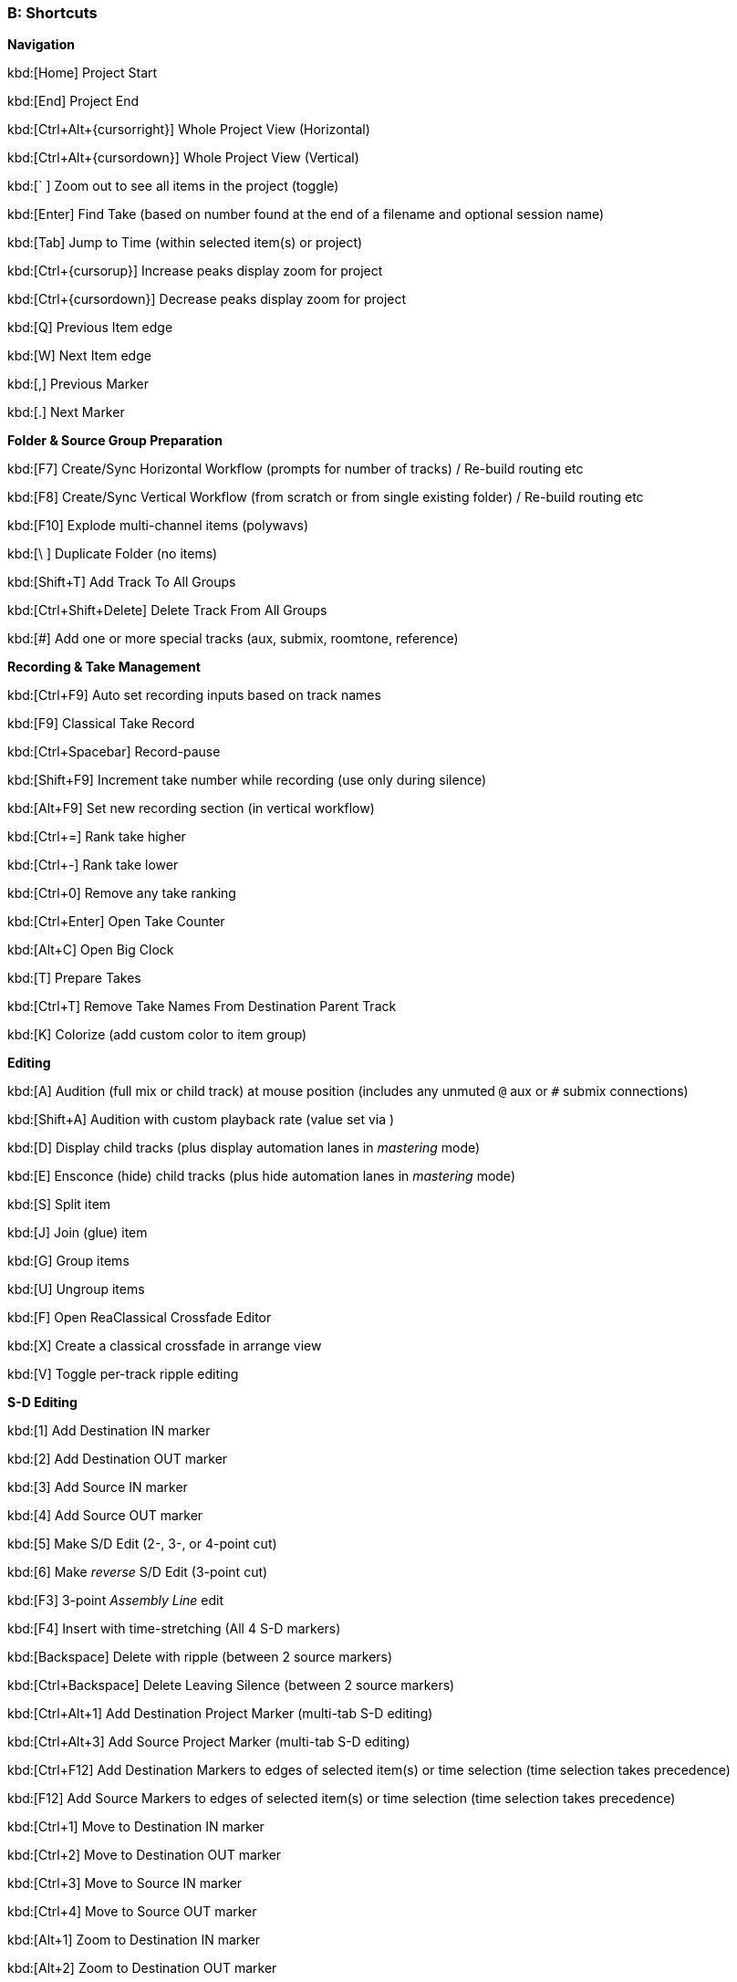 === B: Shortcuts

*Navigation*

kbd:[Home] Project Start

kbd:[End] Project End

kbd:[Ctrl+Alt+{cursorright}] Whole Project View (Horizontal)

kbd:[Ctrl+Alt+{cursordown}] Whole Project View (Vertical)

kbd:[` ] Zoom out to see all items in the project (toggle)

kbd:[Enter] Find Take (based on number found at the end of a filename and optional session name)

kbd:[Tab] Jump to Time (within selected item(s) or project)

kbd:[Ctrl+{cursorup}] Increase peaks display zoom for project

kbd:[Ctrl+{cursordown}] Decrease peaks display zoom for project

kbd:[Q] Previous Item edge

kbd:[W] Next Item edge

kbd:[,] Previous Marker

kbd:[.] Next Marker

*Folder & Source Group Preparation*


kbd:[F7] Create/Sync Horizontal Workflow (prompts for number of tracks) / Re-build routing etc

kbd:[F8] Create/Sync Vertical Workflow (from scratch or from single existing folder) / Re-build routing etc

kbd:[F10] Explode multi-channel items (polywavs)

kbd:[\ ] Duplicate Folder (no items)

kbd:[Shift+T] Add Track To All Groups

kbd:[Ctrl+Shift+Delete] Delete Track From All Groups

kbd:[#] Add one or more special tracks (aux, submix, roomtone, reference)

*Recording & Take Management*


kbd:[Ctrl+F9] Auto set recording inputs based on track names

kbd:[F9] Classical Take Record

kbd:[Ctrl+Spacebar] Record-pause

kbd:[Shift+F9] Increment take number while recording (use only during silence)

kbd:[Alt+F9] Set new recording section (in vertical workflow)

kbd:[Ctrl+=] Rank take higher

kbd:[Ctrl+-] Rank take lower

kbd:[Ctrl+0] Remove any take ranking

kbd:[Ctrl+Enter] Open Take Counter

kbd:[Alt+C] Open Big Clock

kbd:[T] Prepare Takes

kbd:[Ctrl+T] Remove Take Names From Destination Parent Track

kbd:[K] Colorize (add custom color to item group)

*Editing*


kbd:[A] Audition (full mix or child track) at mouse position (includes any unmuted `@` aux or `#` submix connections)

kbd:[Shift+A] Audition with custom playback rate (value set via )

kbd:[D] Display child tracks (plus display automation lanes in _mastering_ mode)

kbd:[E] Ensconce (hide) child tracks (plus hide automation lanes in _mastering_ mode)

kbd:[S] Split item

kbd:[J] Join (glue) item

kbd:[G] Group items

kbd:[U] Ungroup items

kbd:[F] Open ReaClassical Crossfade Editor

kbd:[X] Create a classical crossfade in arrange view

kbd:[V] Toggle per-track ripple editing

*S-D Editing*


kbd:[1] Add Destination IN marker

kbd:[2] Add Destination OUT marker

kbd:[3] Add Source IN marker

kbd:[4] Add Source OUT marker

kbd:[5] Make S/D Edit (2-, 3-, or 4-point cut)

kbd:[6] Make _reverse_ S/D Edit (3-point cut)

kbd:[F3] 3-point _Assembly Line_ edit

kbd:[F4] Insert with time-stretching (All 4 S-D markers)

kbd:[Backspace] Delete with ripple (between 2 source markers)

kbd:[Ctrl+Backspace] Delete Leaving Silence (between 2 source markers)

kbd:[Ctrl+Alt+1] Add Destination Project Marker (multi-tab S-D editing)

kbd:[Ctrl+Alt+3] Add Source Project Marker (multi-tab S-D editing)

kbd:[Ctrl+F12] Add Destination Markers to edges of selected item(s) or time selection (time selection takes precedence)

kbd:[F12] Add Source Markers to edges of selected item(s) or time selection (time selection takes precedence)

kbd:[Ctrl+1] Move to Destination IN marker

kbd:[Ctrl+2] Move to Destination OUT marker

kbd:[Ctrl+3] Move to Source IN marker

kbd:[Ctrl+4] Move to Source OUT marker

kbd:[Alt+1] Zoom to Destination IN marker

kbd:[Alt+2] Zoom to Destination OUT marker

kbd:[Alt+3] Zoom to Source IN marker

kbd:[Alt+4] Zoom to Source OUT marker

kbd:[Ctrl+Delete] Delete all S-D Markers

kbd:[Shift+Delete] Delete all S-D Project Markers

*Crossfade Editor*

Mouse hover + kbd:[A] Audition both sides of the crossfade

Mouse hover + kbd:[S] Audition just the left side of the crossfade

Mouse hover + kbd:[D] Audition just the right side of the crossfade

Mouse hover + kbd:[Shift+A] Audition both sides of the crossfade with custom playrate

Mouse hover + kbd:[Shift+S] Audition just the left side of the crossfade with custom playrate

Mouse hover + kbd:[Shift+D] Audition just the right side of the crossfade with custom playrate

kbd:[Q] Move to previous crossfade

kbd:[W] Move to next crossfade

*Mastering*


kbd:[Ctrl+M] Enter Mastering Mode

kbd:[Ctrl+I] Enter Automation Mode

kbd:[I] Insert Automation (mixer controls and FX parameters to envelope points)

kbd:[Y] Automatically generate a DDP set from items

kbd:[Ctrl+Y] Reposition CD tracks

kbd:[Ctrl+{cursorleft}] Shift CD track one track to the left

kbd:[Ctrl+{cursorright}] Shift CD track one track to the right

kbd:[M] Add Marker

kbd:[N] Open/Close SWS Notes

kbd:[L] Region/Marker Manager

kbd:[;] Regions from items (SWS)

kbd:[:] Region from selection

kbd:[/] Selection to item(s)

kbd:[R] Render

*Miscellaneous*


kbd:[F5] ReaClassical Project Preferences (set crossfade length, CD track offset, INDEX0 pre-gap length, Album lead-out time)

kbd:[F6] Open/Close ReaClassical custom toolbar

kbd:[H] Open ReaClassical help system (currently the PDF manual)

kbd:[Shift+H] Open ReaClassical audio calculator

kbd:[F1] Show ReaClassical Project Statistics

kbd:[O] Options (Preferences)

kbd:[P] Project Settings

kbd:[B] Batch file converter

kbd:[Shift+U] Check for ReaClassical updates

kbd:[Ctrl+U] Check for REAPER updates (using REAPER update utility)